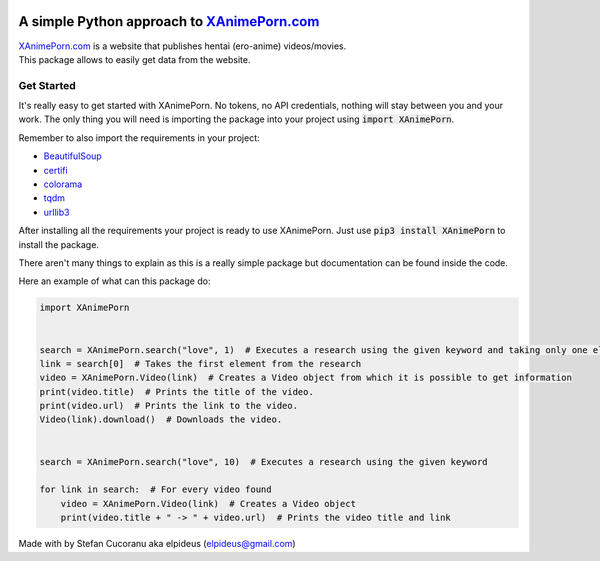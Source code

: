 |Logo|

A simple Python approach to `XAnimePorn.com <https://www.xanimeporn.com/>`_
===========================================================================

| |Py-Versions| |Versions| |LICENCE|
| |GitHub-Status| |GitHub-Updated| |GitHub-Stars| |GitHub-Forks| |GitHub-Commits| |GitHub-Contributions| |GitHub-Issues| |GitHub-PRs|

| `XAnimePorn.com <https://www.xanimeporn.com/>`_ is a website that publishes hentai (ero-anime) videos/movies.
| This package allows to easily get data from the website.

Get Started
***********

It's really easy to get started with XAnimePorn. No tokens, no API credentials, nothing will stay between you and your
work. The only thing you will need is importing the package into your project using :code:`import XAnimePorn`.

Remember to also import the requirements in your project:

* `BeautifulSoup <https://pypi.org/project/beautifulsoup4/>`_
* `certifi <https://pypi.org/project/certifi/>`_
* `colorama <https://pypi.org/project/colorama/>`_
* `tqdm <https://pypi.org/project/tqdm/>`_
* `urllib3 <https://pypi.org/project/urllib3/>`_

After installing all the requirements your project is ready to use XAnimePorn.
Just use :code:`pip3 install XAnimePorn` to install the package.

There aren't many things to explain as
this is a really simple package but documentation can be found inside the code.

Here an example of what can this package do:

.. code-block:: python

    import XAnimePorn


    search = XAnimePorn.search("love", 1)  # Executes a research using the given keyword and taking only one element
    link = search[0]  # Takes the first element from the research
    video = XAnimePorn.Video(link)  # Creates a Video object from which it is possible to get information
    print(video.title)  # Prints the title of the video.
    print(video.url)  # Prints the link to the video.
    Video(link).download()  # Downloads the video.


    search = XAnimePorn.search("love", 10)  # Executes a research using the given keyword

    for link in search:  # For every video found
        video = XAnimePorn.Video(link)  # Creates a Video object
        print(video.title + " -> " + video.url)  # Prints the video title and link


Made with |Heart| by Stefan Cucoranu aka elpideus (elpideus@gmail.com)

.. |Logo| image:: http://www.xanimeporn.com/wp-content/uploads/anime%20porn.png
.. |Py-Versions| image:: https://img.shields.io/pypi/pyversions/XAnimePorn.svg?logo=python&logoColor=white
.. |Versions| image:: https://img.shields.io/pypi/v/XAnimePorn.svg
.. |LICENCE| image:: https://img.shields.io/badge/License-GPLv3-blue.svg
.. |GitHub-Status| image:: https://img.shields.io/github/tag/elpideus/XAnimePorn.svg?logo=github&logoColor=white
   :target: https://github.com/elpideus/XAnimePorn/releases
.. |GitHub-Forks| image:: https://img.shields.io/github/forks/elpideus/XAnimePorn.svg?logo=github&logoColor=white
   :target: https://github.com/elpideus/XAnimePorn/network
.. |GitHub-Stars| image:: https://img.shields.io/github/stars/elpideus/XAnimePorn.svg?logo=github&logoColor=white
   :target: https://github.com/elpideus/XAnimePorn/stargazers
.. |GitHub-Commits| image:: https://img.shields.io/github/commit-activity/y/elpideus/XAnimePorn.svg?logo=git&logoColor=white
   :target: https://github.com/elpideus/XAnimePorn/graphs/commit-activity
.. |GitHub-Updated| image:: https://img.shields.io/github/last-commit/elpideus/XAnimePorn/master.svg?logo=github&logoColor=white&label=pushed
   :target: https://github.com/elpideus/XAnimePorn/pulse
.. |GitHub-Contributions| image:: https://img.shields.io/github/contributors/elpideus/XAnimePorn.svg?logo=github&logoColor=white
   :target: https://github.com/elpideus/XAnimePorn/graphs/contributors
.. |GitHub-Issues| image:: https://img.shields.io/github/issues-closed/elpideus/XAnimePorn.svg?logo=github&logoColor=white
   :target: https://github.com/elpideus/XAnimePorn/issues?q=
.. |GitHub-PRs| image:: https://img.shields.io/github/issues-pr-closed/elpideus/XAnimePorn.svg?logo=github&logoColor=white
   :target: https://github.com/elpideus/XAnimePorn/pulls
.. |Heart| image:: https://icons.iconarchive.com/icons/paomedia/small-n-flat/16/heart-icon.png